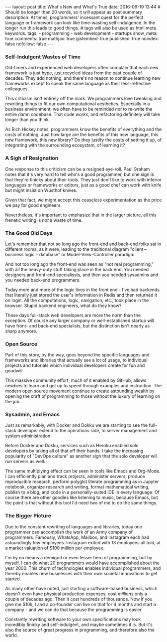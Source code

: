 #+BEGIN_HTML
---
layout: post
title: What's New and What's True
date: 2016-09-19 13:44
# Should be longer than 20 words, so it will appear as post summary
description: At times, programmers' incessant quest for the perfect language or framework can look like time-wasting self-indulgence. In the longer run this leads to good things.
# tags will also be used as html meta keywords.
tags:
  - programming
  - web development
  - startups

show_meta: true
comments: true
mathjax: true
gistembed: true
published: true
noindex: false
nofollow: false
---
#+END_HTML

*** Self-Indulgent Wastes of Time
Old-timers and experienced web developers often complain that each new framework
is just hype, just recycled ideas from the past couple of decades. They add
nothing, and there's no reason to continue learning new frameworks except to
speak the same language as their less-reflective colleagues.

This criticism isn't entirely off the mark. We programmers love tweaking and
rewriting things to fit our own computational aesthetics. Especially in a
business environment, we often have to be reminded /not/ to re-write the entire
damn codebase. That code /works/, and refactoring definitely will take longer than
you think.

As Rich Hickey notes, programmers know the benefits of everything and the costs
of nothing. Just how large are the benefits of this new language, this new
framework, this new library? Do they justify the costs of setting it up, of
integrating with the surrounding ecosystem, of learning it?

*** A Sigh of Resignation
One response to this criticism can be a resigned eye-roll. Paul Graham notes
that it's very hard to tell who's a good programmer, but one sign is that
they're finicky about their tools. They just don't like to work with inferior
languages or frameworks or editors, just as a good chef can work with knife but
might insist on Wusthof knives.

Given that fact, we might accept this ceaseless experimentation as the price we
pay for good engineers.

Nevertheless, it's important to emphasize that in the larger picture, all this
frenetic writing is /not/ a waste of time.

*** The Good Old Days
Let's remember that not so long ago the front-end and back-end folks sat in
different rooms, as it were, leading to the traditional diagram "client --
business logic -- database" or Model-View-Controller paradigm.

And not too long ago the front-end was seen as "not real programming," with all
the heavy-duty stuff taking place in the back end. You needed designers and
front-end specialissts, and then you needed sysadmins and you needed back-end
programmers.

Today more and more of the logic lives in the front end - I've had backends that
literally just stored the user's information in Redis and then returned it on
login. All the computations, logic, navigation, etc., took place in the
browser. Stupid backend engineers, what do they know?

These days full-stack web developers are more the norm than the exception. Of
course any larger company or well-established startup will have front- and
back-end specialists, but the distinction isn't nearly as sharp anymore.

*** Open Source
Part of this story, by the way, goes beyond the specific languages and
frameworks and libraries that actually see a lot of usage, to individual
projects and tutorials which individual developers create for fun and
goodwill. 

This massive community effort, much of it enabled by GitHub, allows newbies to
learn and get up to speed through examples and instruction. The modern open
source movement continue to create astounding wealth by opening the craft of
programming to those without the luxury of learning on the job.

*** Sysadmin, and Emacs
Just as remarkably, with Docker and Dokku we are starting to see the full-stack
developer extend to the operations side, to server management and system
administration.

Before Docker and Dokku, services such as Heroku enabled solo developers by
taking all of that off their hands. I take the increasing popularity of "DevOps
culture" as another sign that the solo developer will run servers as well.

The same multiplying effect can be seen in tools like Emacs and Org-Mode. I can
efficiently plan and track projects, administer servers, produce reproducible
research, perform polyglot literate programming as in Jupyter notebook, organize
research and writing, format mathematical writing, publish to a blog, and code
in a personally-suited IDE in every language. Of course there are other goodies
like listening to music, because Emacs, but the point is that without this tool
I'd need two of me to do the same things.

*** The Bigger Picture
Due to the constant rewriting of languages and libraries, today one programmer
can accomplish the work of an Army company of programmers. Famously, WhatsApp,
Mailbox, and Instagram each had astoundingly few employees. Instagram exited
with 13 employees all told, at a market valuation of $100 million per employee.

I'm by no means a demigod or even lesser hero of programming, but by myself, I
can do what 20 programmers would have accomplished about the year 2000. This
churn of technologies enables individual programmers, and thereby enables new
businesses with their own societal innovations to get started.

As many other have noted, just starting a software-based business, which doesn't
even have physical production expenses, cost /millions/ only a couple of decades
ago. Then it cost hundreds of thousands. Now if you give me $10k, I and a
co-founder can live on that for 4 months and start a company - and we can do
that because the programming is easier.

Constantly rewriting software to your own specifications may look incredibly
finicky and self-indulgent, and maybe sometimes it is. But it's also the source
of great progress in programming, and therefore also the world.

